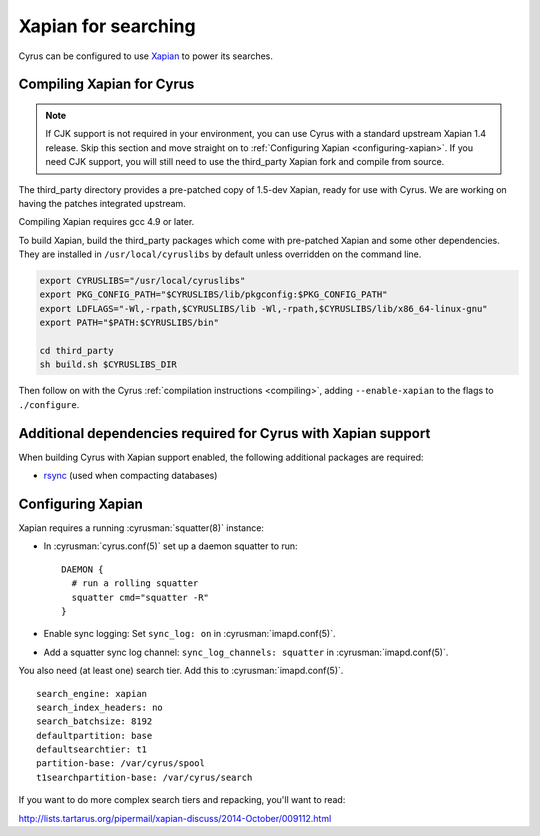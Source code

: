 .. _imapinstall-xapian:

====================
Xapian for searching
====================

Cyrus can be configured to use `Xapian <http://xapian.org>`_ to power its searches.

Compiling Xapian for Cyrus
==========================

.. note::

    If CJK support is not required in your environment, you can use Cyrus with a
    standard upstream Xapian 1.4 release. Skip this section and move straight on to
    :ref:`Configuring Xapian <configuring-xapian>`. If you need CJK support, you will
    still need to use the third_party Xapian fork and compile from source.

The third\_party directory provides a pre-patched copy of 1.5-dev Xapian, ready for use with Cyrus. We are working on having the patches integrated upstream.

Compiling Xapian requires gcc 4.9 or later.

To build Xapian, build the third\_party packages which come with pre-patched Xapian and some other
dependencies. They are installed in ``/usr/local/cyruslibs`` by default unless overridden on the
command line.

.. code-block:: bash

    export CYRUSLIBS="/usr/local/cyruslibs"
    export PKG_CONFIG_PATH="$CYRUSLIBS/lib/pkgconfig:$PKG_CONFIG_PATH"
    export LDFLAGS="-Wl,-rpath,$CYRUSLIBS/lib -Wl,-rpath,$CYRUSLIBS/lib/x86_64-linux-gnu"
    export PATH="$PATH:$CYRUSLIBS/bin"

    cd third_party
    sh build.sh $CYRUSLIBS_DIR

Then follow on with the Cyrus :ref:`compilation instructions <compiling>`, adding ``--enable-xapian`` to the flags to ``./configure``.

Additional dependencies required for Cyrus with Xapian support
==============================================================

When building Cyrus with Xapian support enabled, the following additional
packages are required:

* `rsync <https://rsync.samba.org>`_ (used when compacting databases)

.. _configuring-xapian:

Configuring Xapian
==================

Xapian requires a running :cyrusman:`squatter(8)` instance:

* In :cyrusman:`cyrus.conf(5)` set up a daemon squatter to run: ::

    DAEMON {
      # run a rolling squatter
      squatter cmd="squatter -R"
    }

* Enable sync logging: Set ``sync_log: on`` in :cyrusman:`imapd.conf(5)`.
* Add a squatter sync log channel: ``sync_log_channels: squatter`` in :cyrusman:`imapd.conf(5)`.

You also need (at least one) search tier. Add this to :cyrusman:`imapd.conf(5)`.

::

    search_engine: xapian
    search_index_headers: no
    search_batchsize: 8192
    defaultpartition: base
    defaultsearchtier: t1
    partition-base: /var/cyrus/spool
    t1searchpartition-base: /var/cyrus/search

If you want to do more complex search tiers and repacking, you'll want to read:

http://lists.tartarus.org/pipermail/xapian-discuss/2014-October/009112.html
